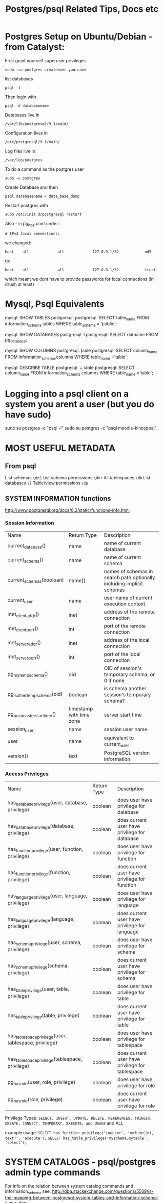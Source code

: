 #+TITLE: Postgres/psql Related Tips, Docs etc


* Postgres Setup on Ubuntu/Debian - from Catalyst:
First grant yourself superuser privileges:
: sudo -su postgres createuser yourname
list databases
: psql -l
Then login with 
: psql -d databasename

Databases live in
: /var/lib/postgresql/9.1/main/
Configuration lives in
: /etc/postgresql/9.1/main/
Log files live in:
: /var/log/postgres

To do a command as the postgres user
: sudo -u postgres 
Create Database and then
: psql databasename < data_base_dump

Restart postgres with
: sudo /etc/init.d/postgresql restart

Also - 
in pg_hba.conf under: 
: # IPv4 local connections:
we changed:
: host    all             all             127.0.0.1/32            md5
to:
: host    all             all             127.0.0.1/32            trust

which meant we dont have to provide passwords for local connections (in drush at least)


* Mysql, Psql Equivalents

mysql: SHOW TABLES
postgresql: \d
postgresql: SELECT table_name FROM information_schema.tables WHERE table_schema = 'public';

mysql: SHOW DATABASES
postgresql: \l
postgresql: SELECT datname FROM pg_database;

mysql: SHOW COLUMNS
postgresql: \d table
postgresql: SELECT column_name FROM information_schema.columns WHERE table_name ='table';

mysql: DESCRIBE TABLE
postgresql: \d+ table
postgresql: SELECT column_name FROM information_schema.columns WHERE table_name ='table';

* Logging into a psql client on a system you arent a user (but you do have sudo)
sudo su postgres -c "psql -l"
sudo su postgres -c "psql moodle-kincoppal"


* MOST USEFUL METADATA
** From psql
List schemas
=\dnS=
List schema permissions
=\dn+=
All tablespaces
=\db=
List databases
=\l=
Table/view permissions
=\dp=
** SYSTEM INFORMATION functions
http://www.postgresql.org/docs/8.3/static/functions-info.html

*** Session Information
| Name                         | Return Type              | Description                                                           |
| current_database()           | name                     | name of current database                                              |
| current_schema()             | name                     | name of current schema                                                |
| current_schemas(boolean)     | name[]                   | names of schemas in search path optionally including implicit schemas |
| current_user                 | name                     | user name of current execution context                                |
| inet_client_addr()           | inet                     | address of the remote connection                                      |
| inet_client_port()           | int                      | port of the remote connection                                         |
| inet_server_addr()           | inet                     | address of the local connection                                       |
| inet_server_port()           | int                      | port of the local connection                                          |
| pg_my_temp_schema()          | oid                      | OID of session's temporary schema, or 0 if none                       |
| pg_is_other_temp_schema(oid) | boolean                  | is schema another session's temporary schema?                         |
| pg_postmaster_start_time()   | timestamp with time zone | server start time                                                     |
| session_user                 | name                     | session user name                                                     |
| user                         | name                     | equivalent to current_user                                            |
| version()                    | text                     | PostgreSQL version information                                        |

*** Access Privileges
| Name                                                  | Return Type | Description                                     |
| has_database_privilege(user, database, privilege)     | boolean     | does user have privilege for database           |
| has_database_privilege(database, privilege)           | boolean     | does current user have privilege for database   |
| has_function_privilege(user, function, privilege)     | boolean     | does user have privilege for function           |
| has_function_privilege(function, privilege)           | boolean     | does current user have privilege for function   |
| has_language_privilege(user, language, privilege)     | boolean     | does user have privilege for language           |
| has_language_privilege(language, privilege)           | boolean     | does current user have privilege for language   |
| has_schema_privilege(user, schema, privilege)         | boolean     | does user have privilege for schema             |
| has_schema_privilege(schema, privilege)               | boolean     | does current user have privilege for schema     |
| has_table_privilege(user, table, privilege)           | boolean     | does user have privilege for table              |
| has_table_privilege(table, privilege)                 | boolean     | does current user have privilege for table      |
| has_tablespace_privilege(user, tablespace, privilege) | boolean     | does user have privilege for tablespace         |
| has_tablespace_privilege(tablespace, privilege)       | boolean     | does current user have privilege for tablespace |
| pg_has_role(user, role, privilege)                    | boolean     | does user have privilege for role               |
| pg_has_role(role, privilege)                          | boolean     | does current user have privilege for role       |

Privilege Types:
=SELECT, INSERT, UPDATE, DELETE, REFERENCES, TRIGGER, CREATE, CONNECT, TEMPORARY, EXECUTE, and USAGE=
and
ALL

example usage:
=SELECT has_function_privilege('joeuser', 'myfunc(int, text)', 'execute');=
=SELECT has_table_privilege('myschema.mytable', 'select');=

* SYSTEM CATALOGS - psql/postgres admin type commands

For info on the relation between system catalog commands and information_schema see:
http://dba.stackexchange.com/questions/5509/is-the-mapping-between-postgresql-system-tables-and-information-schema-views-doc

"In addition to public and user-created schemas, each database contains a pg_catalog schema, which contains the system tables and all the built-in data types, functions, and operators"

select * from pg_shadow;


* INFORMATION_SCHEMA

- So what can you find in the INFORMATION_SCHEMA?

schemata—Lists the schemas (in the current database) that are owned by you
tables—Lists all tables in the current database (actually, you only see those tables that you have the right to access in some way)
columns—Lists all columns in all tables that you have the right to access
views—Lists all of the views you have access to in the current database
table_privileges—Shows the privileges you hold (or that you granted) for each accessible object in the current database
domains—Lists all of the domains defined in the current database
check_constraints—Lists all of the CHECK constraints defined for the accessible tables (or domains) in the current database

This tells you about the tables in information_schema:
\dt information_schema.*
or:
\dt information_schema.*
This will give you the "views" in information_schema:
\dv information_schema

SELECT table_schema, table_name, table_type FROM information_schema.tables;

or to get all tables in the information_schema:
SELECT * FROM information_schema.tables;
where table_schema = 'information_schema';


* LIST OF PSQL COMMANDS - "copied stright from "psql   \?")

General
  \copyright             show PostgreSQL usage and distribution terms
  \g [FILE] or ;         execute query (and send results to file or |pipe)
  \h [NAME]              help on syntax of SQL commands, * for all commands
  \q                     quit psql

Query Buffer
  \e [FILE] [LINE]       edit the query buffer (or file) with external editor
  \ef [FUNCNAME [LINE]]  edit function definition with external editor
  \p                     show the contents of the query buffer
  \r                     reset (clear) the query buffer
  \s [FILE]              display history or save it to file
  \w FILE                write query buffer to file

Input/Output
  \copy ...              perform SQL COPY with data stream to the client host
  \echo [STRING]         write string to standard output
  \i FILE                execute commands from file
  \o [FILE]              send all query results to file or |pipe
  \qecho [STRING]        write string to query output stream (see \o)

Informational
  (options: S = show system objects, + = additional detail)
  \d[S+]                 list tables, views, and sequences
  \d[S+]  NAME           describe table, view, sequence, or index
  \da[S]  [PATTERN]      list aggregates
  \db[+]  [PATTERN]      list tablespaces
  \dc[S]  [PATTERN]      list conversions
  \dC     [PATTERN]      list casts
  \dd[S]  [PATTERN]      show comments on objects
  \ddp    [PATTERN]      list default privileges
  \dD[S]  [PATTERN]      list domains
  \det[+] [PATTERN]      list foreign tables
  \des[+] [PATTERN]      list foreign servers
  \deu[+] [PATTERN]      list user mappings
  \dew[+] [PATTERN]      list foreign-data wrappers
  \df[antw][S+] [PATRN]  list [only agg/normal/trigger/window] functions
  \dF[+]  [PATTERN]      list text search configurations
  \dFd[+] [PATTERN]      list text search dictionaries
  \dFp[+] [PATTERN]      list text search parsers
  \dFt[+] [PATTERN]      list text search templates
  \dg[+]  [PATTERN]      list roles
  \di[S+] [PATTERN]      list indexes
  \dl					list large objects, same as \lo_list
  \dL[S+] [PATTERN]      list procedural languages
  \dn[S+] [PATTERN]      list schemas
  \do[S]  [PATTERN]      list operators
  \dO[S+] [PATTERN]      list collations
  \dp     [PATTERN]      list table, view, and sequence access privileges
  \drds [PATRN1 [PATRN2]] list per-database role settings
  \ds[S+] [PATTERN]      list sequences
  \dt[S+] [PATTERN]      list tables
  \dT[S+] [PATTERN]      list data types
  \du[+]  [PATTERN]      list roles
  \dv[S+] [PATTERN]      list views
  \dE[S+] [PATTERN]      list foreign tables
  \dx[+]  [PATTERN]      list extensions
  \l[+]                  list all databases
  \sf[+] FUNCNAME        show a function's definition
  \z      [PATTERN]      same as \dp

Formatting
  \a                     toggle between unaligned and aligned output mode
  \C [STRING]            set table title, or unset if none
  \f [STRING]            show or set field separator for unaligned query output
  \H                     toggle HTML output mode (currently off)
  \pset NAME [VALUE]     set table output option
                         (NAME := {format|border|expanded|fieldsep|footer|null|
                         numericlocale|recordsep|tuples_only|title|tableattr|pager})
  \t [on|off]            show only rows (currently on)
  \T [STRING]            set HTML <table> tag attributes, or unset if none
  \x [on|off]            toggle expanded output (currently off)

Connection
  \c[onnect] [DBNAME|- USER|- HOST|- PORT|-]
                         connect to new database (currently "postgres")
  \encoding [ENCODING]   show or set client encoding
  \password [USERNAME]   securely change the password for a user
  \conninfo              display information about current connection

Operating System
  \cd [DIR]              change the current working directory
  \timing [on|off]       toggle timing of commands (currently off)
  \! [COMMAND]           execute command in shell or start interactive shell

Variables
  \prompt [TEXT] NAME    prompt user to set internal variable
  \set [NAME [VALUE]]    set internal variable, or list all if no parameters
  \unset NAME            unset (delete) internal variable

Large Objects
  \lo_export LOBOID FILE
  \lo_import FILE [COMMENT]
  \lo_list
  \lo_unlink LOBOID      large object operations


* Example Syntax
select * from pg_views
where viewname='tables';


* Granting permissions - trickiness
Generally you want something like:
=GRANT ALL ON DATABASE total_moodle_bullshit TO moodle_test;=
*BUT*
See [[*Granting%20permissions%20on%20a%20database%20is%20not%20the%20same%20as%20granting%20permissions%20on%20tables%20or%20sequences][Granting permissions on a database is not the same as granting permissions on tables or sequences]]


* Things To Look Out For
** PSQL is funny about ''s vs ""s
 - Normally it will want you to use '' for column names
 - one exception seems to be hyphens as noted  [[*psql%20doesnt%20like%20hyphens%20in%20names][here]]
** Granting permissions on a database is not the same as granting permissions on tables or sequences
This:
=GRANT ALL ON DATABASE total_moodle_bullshit TO moodle_test;=
gives the ability to connect etc
but to have the ability to insert, select etc on tables you need t do something like this:
=GRANT ALL ON ALL TABLES IN SCHEMA public TO "moodle_test";=
*ALSO* you prob want to give privileges on sequences also...
=GRANT ALL ON ALL SEQUENCES IN SCHEMA public TO "moodle_test";=

Weird that i havent run into this before...

** Postgres doesn't seem to like the keyword 'AS' when using aliases - THIS DOESNT SEEM TO BE TRUE

So you can do:

SELECT * FROM node n JOIN node_revisions nr ON (n.nid = nr.nid) WHERE type = 'admin_note';

or:

SELECT * FROM node JOIN node_revisions ON (node.nid = node_revisions.nid) WHERE type = 'admin_note';

but not:

SELECT * FROM node AS n JOIN node_revisions AS nr ON (node.nid = node_revisions.nid) WHERE type = 'admin_note';

:-O


** psql doesnt like hyphens in names
=GRANT ALL ON DATABASE totara-ducere TO totara-ducere;=
wont work. 
Instead:
=GRANT ALL ON DATABASE "totara-ducere" TO "totara-ducere";=


* Cool PSQL Features
 - psql has tab complete


* COOL QUERIES
** Get all columns except one or two

SELECT 'SELECT ' || array_to_string(ARRAY(SELECT 'o' || '.' || c.column_name
        FROM information_schema.columns As c
            WHERE table_name = 'node_type' 
            AND  c.column_name NOT IN('description')
    ), ',') || ' FROM node_type As o' As sqlstmt;

** Use regular expression in looking for a value:
SELECT * FROM variable
WHERE NAME ~ 'formblock_expose_.*';

** Get all rows from one table that fail to join to records in another table
SELECT e.id, e.user_id, e.group_id, e.activate_on, e.complete_on, g.id 
FROM enrolments AS e left join groups AS g 
ON e.group_id = g.id 
WHERE user_id = 17970 
AND g.id IS NULL; 

** Count records in a table
SELECT COUNT(*) FROM table_name
** Count all records with the same name
: select COUNT(id), name from courses where name~'Hist' GROUP BY name;
*** Which gives
#+BEGIN_VERSE
 count |                  name                   
-------+-----------------------------------------
     2 | 7 History
     1 | 12 Online HSC Ancient History
     2 | 10 Elective History
     1 | 11 Ancient History
     1 | 8 History / Geography
     1 | 10 History / Geography
     2 | 12 History Extension
     1 | 7 History / Geography (AIM)
     1 | 8 History / Geography (AIM)
     1 | 10 Geography/History
     1 | 11 HSC Extension History
     1 | 7 History / Geography
     1 | 8 History
     1 | 10 History
     1 | 8 History SHIP
     1 | 12 Ancient History
     1 | 11 Online HSC Ancient History
     2 | 9 Elective History
     1 | 10 L2 History - Elective
     1 | 11 Online Preliminary Ancient History
     1 | 11 HSC Modern History
     1 | 10 Ancient History
     1 | 7 History (AIM)
     1 | 9/10 L2 History Elective
     1 | 8 History (AIM)
     2 | 11 Online Preliminary Extension History
     1 | 11 Extension History
     1 | 12 Extension History
     1 | 11 Modern History
     1 | 12 Online HSC Modern History
     1 | 11 Online HSC Extension History
     1 | 7 History SHIP
     1 | 12 Online HSC Extension History
     2 | 11 History Extension
     2 | 9 History
     1 | 9 History / Geography
     1 | 11 HSC Ancient History
     1 | 12 Ancient History Online
     1 | 12 Modern History
#+END_VERSE
e.g.
: mynbcs-rails-dev=# select id, name from courses where name = '7 History';
**** Checking this is true:
#+BEGIN_VERSE
 id  |   name    
-----+-----------
   5 | 7 History
 399 | 7 History
(2 rows)
#+END_VERSE

** Only Select the first n records
SELECT * FROM table LIMIT 100
** See if a record exists or not
From Rails
: SELECT 1 AS one FROM "users" WHERE (LOWER("users"."email") = LOWER('hal3000@hunome.com') AND "users"."id" = 3) LIMIT 1;
This will return
#+BEGIN_EXAMPLE
 one 
-----
   1
(1 row)
#+END_EXAMPLE

if something exists and

#+BEGIN_EXAMPLE
 one 
-----
(0 rows)
#+END_EXAMPLE
if it does not


* Basic Stuff
** login to particular database as particular user
these goddamn inconsistent upper/lower case flags....
psql -d total_moodle_bullshit -U moodle_test

** Make a new site-user (typical)
 - this site has no permissions to create databasees, roles,  isnt a superuser and we prompt for a password...
createuser -DSRP ducere-training-totara-moodle
** Addin/changing a user's login password
=ALTER USER "totara-ducere" WITH PASSWORD 'totara';=


* Cool stuff from the command line
** Showing all users without logging in
=$ psql total_moodle_bullshit -c "\dg"=


* Dropping/Creating/Backing Up Databases
** Create a Database
This will create the database mynbcs and specify the owner as =mynbcs-rails-dev=
: createdb -O mynbcs mynbcs-rails-dev
** Backing Up a Database
: pg_dump dbname > outfile
 or with macports: 
: /opt/local/lib/postgresql92/bin/pg_dump -U postgres hunome_development > ../database_backups/hunome_development_early_data.sql
** Dropping a Database
Cant be connected to it while you do it

From bash shell:
: dropdb databasename
** ...and recreating it
   This will create a database =mynbcs-rails-dev= owned by mynbcs
: createdb -O mynbcs mynbcs-rails-dev
: psql mynbcs-rails-dev < dumped_data.sql



* PSQL format - tips
** Toggle print table headings
\t
** TODO Toggle wrap lines
\pset something?
This didnt really work for me:
http://merlinmoncure.blogspot.com.au/2007/10/better-psql-with-less.html
** Print horizontal lines between rows
\pset border 3
** pset - general
http://postgres.cz/wiki/Enhanced-psql#Human_text_wrapping
 - \pset NAME [VALUE]     set table output option
                         (NAME := {format|border|expanded|fieldsep|footer|null|
                         numericlocale|recordsep|tuples_only|title|tableattr|pager})
  
 - \set [NAME [VALUE]]    set internal variable, or list all if no parameters
** pset - see current options
Type 
=\pset option_name=
to see current setting e.g 
=\pset format=
Output format is aligned.

** Table options
\T table_options
Allows you to specify attributes to be placed within the table tag in HTML tabular output mode. 
This command is equivalent to \pset tableattr table_options.
** Toggle align row with columns
\a
** Display a row in its own little block (extended display mode)
\x

** Show output as HTML table
\pset format html
